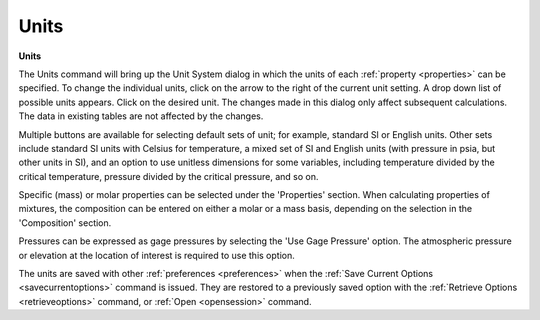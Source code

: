 .. _units: 

*****
Units
*****

**Units**

The Units command will bring up the Unit System dialog in which the units of each :ref:`property <properties>`  can be specified. To change the individual units, click on the arrow to the right of the current unit setting. A drop down list of possible units appears. Click on the desired unit. The changes made in this dialog only affect subsequent calculations. The data in existing tables are not affected by the changes.

Multiple buttons are available for selecting default sets of unit; for example, standard SI or English units. Other sets include standard SI units with Celsius for temperature, a mixed set of SI and English units (with pressure in psia, but other units in SI), and an option to use unitless dimensions for some variables, including temperature divided by the critical temperature, pressure divided by the critical pressure, and so on.

Specific (mass) or molar properties can be selected under the 'Properties' section. When calculating properties of mixtures, the composition can be entered on either a molar or a mass basis, depending on the selection in the 'Composition' section.

Pressures can be expressed as gage pressures by selecting the 'Use Gage Pressure' option. The atmospheric pressure or elevation at the location of interest is required to use this option.

The units are saved with other :ref:`preferences <preferences>`  when the :ref:`Save Current Options <savecurrentoptions>`  command is issued. They are restored to a previously saved option with the :ref:`Retrieve Options <retrieveoptions>`  command, or :ref:`Open <opensession>`  command.


